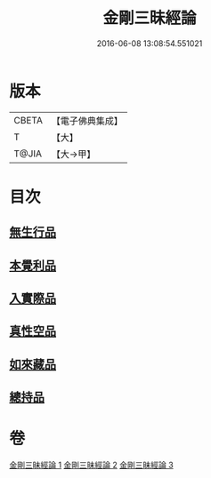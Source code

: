 #+TITLE: 金剛三昧經論 
#+DATE: 2016-06-08 13:08:54.551021

* 版本
 |     CBETA|【電子佛典集成】|
 |         T|【大】     |
 |     T@JIA|【大→甲】   |

* 目次
** [[file:KR6d0113_002.txt::002-0973b13][無生行品]]
** [[file:KR6d0113_002.txt::002-0977a29][本覺利品]]
** [[file:KR6d0113_002.txt::002-0982b11][入實際品]]
** [[file:KR6d0113_003.txt::003-0990b17][真性空品]]
** [[file:KR6d0113_003.txt::003-0996a28][如來藏品]]
** [[file:KR6d0113_003.txt::003-1001a20][總持品]]

* 卷
[[file:KR6d0113_001.txt][金剛三昧經論 1]]
[[file:KR6d0113_002.txt][金剛三昧經論 2]]
[[file:KR6d0113_003.txt][金剛三昧經論 3]]


